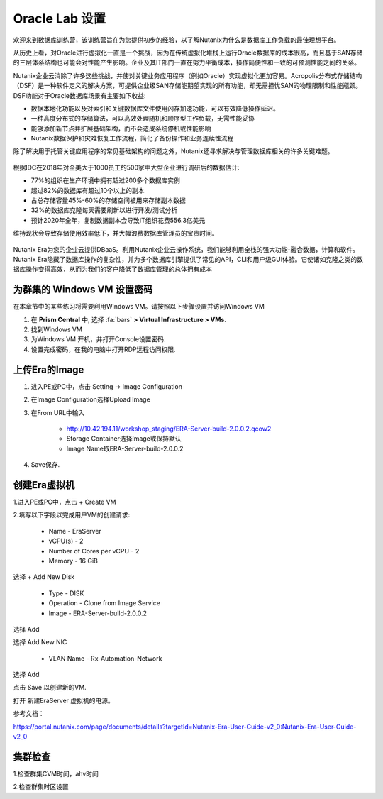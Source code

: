 .. _labsetup:

----------------------
Oracle Lab 设置
----------------------

欢迎来到数据库训练营，该训练营旨在为您提供初步的经验，以了解Nutanix为什么是数据库工作负载的最佳理想平台。

从历史上看，对Oracle进行虚拟化一直是一个挑战，因为在传统虚拟化堆栈上运行Oracle数据库的成本很高，而且基于SAN存储的三层体系结构也可能会对性能产生影响。企业及其IT部门一直在努力平衡成本，操作简便性和一致的可预测性能之间的关系。

Nutanix企业云消除了许多这些挑战，并使对关键业务应用程序（例如Oracle）实现虚拟化更加容易。Acropolis分布式存储结构（DSF）是一种软件定义的解决方案，可提供企业级SAN存储能期望实现的所有功能，却无需担忧SAN的物理限制和性能瓶颈。DSF功能对于Oracle数据库场景有主要如下收益:

- 数据本地化功能以及对索引和关键数据库文件使用闪存加速功能，可以有效降低操作延迟。
- 一种高度分布式的存储算法，可以高效处理随机和顺序型工作负载，无需性能妥协
- 能够添加新节点并扩展基础架构，而不会造成系统停机或性能影响
- Nutanix数据保护和灾难恢复工作流程，简化了备份操作和业务连续性流程

除了解决用于托管关键应用程序的常见基础架构的问题之外，Nutanix还寻求解决与管理数据库相关的许多关键难题。

.. figure:: images/4.png

根据IDC在2018年对全美大于1000员工的500家中大型企业进行调研后的数据估计:

- 77%的组织在生产环境中拥有超过200多个数据库实例
- 超过82%的数据库有超过10个以上的副本
- 占总存储容量45%-60%的存储空间被用来存储副本数据
- 32%的数据库克隆每天需要刷新以进行开发/测试分析
- 预计2020年全年，复制数据副本会导致IT组织花费556.3亿美元

维持现状会导致存储使用效率低下，并大幅浪费数据库管理员的宝贵时间。 

.. figure:: images/5.png

Nutanix Era为您的企业云提供DBaaS。利用Nutanix企业云操作系统，我们能够利用全栈的强大功能-融合数据，计算和软件。Nutanix Era隐藏了数据库操作的复杂性，并为多个数据库引擎提供了常见的API，CLI和用户级GUI体验。它使诸如克隆之类的数据库操作变得高效，从而为我们的客户降低了数据库管理的总体拥有成本



.. 配置一个Project
  +++++++++++++++++++++

  在本实验中，您将利用多个预先构建的Calm Blueprints来调配您的应用程序

  #. 在 **Prism Central** 中, 选择 :fa:`bars` **> Services > Calm**.\

  #. 从左侧菜单中选择 **Projects** 并点击 **+ Create Project**.

     .. figure:: images/2.png

  #. 填写以下字段:

     - **Project Name** - *Initials*\ -Project
     - 在 **Users, Groups, and Roles** 栏中, 选择 **+ User**
        - **Name** - Administrators
        - **Role** - Project Admin
        - **Action** - Save
     - 在 **Infrastructure** 栏中, 选择 **Select Provider > Nutanix**
     - 在 **Select Clusters & Subnets** 栏中
     - 选择 *Your Assigned Cluster*
     - 在 **Subnets** 栏中, 选择 **Primary**, **Secondary**, 并点击 **Confirm**
     - 通过点击  :fa:`star` 标记 **Primary** 为默认网络

     .. figure:: images/3.png

  #. 点击 **Save & Configure Environment**.

为群集的 Windows VM 设置密码
++++++++++++++++++++++++++++

在本章节中的某些练习将需要利用Windows VM。请按照以下步骤设置并访问Windows VM

#. 在 **Prism Central** 中, 选择 :fa:`bars` **> Virtual Infrastructure > VMs**.

#. 找到Windows VM

#. 为Windows VM 开机，并打开Console设置密码.

#. 设置完成密码，在我的电脑中打开RDP远程访问权限.

上传Era的Image
++++++++++++++++++++++++++++

#. 进入PE或PC中，点击 Setting -> Image Configuration

#. 在Image Configuration选择Upload Image

#. 在From URL中输入

    - http://10.42.194.11/workshop_staging/ERA-Server-build-2.0.0.2.qcow2

    - Storage Container选择Image或保持默认

    - Image Name取ERA-Server-build-2.0.0.2

#. Save保存.

创建Era虚拟机
++++++++++++++++++++++
1.进入PE或PC中，点击 + Create VM

2.填写以下字段以完成用户VM的创建请求:

    - Name - EraServer
    - vCPU(s) - 2
    - Number of Cores per vCPU - 2
    - Memory - 16 GiB

选择 + Add New Disk

    - Type - DISK
    - Operation - Clone from Image Service
    - Image - ERA-Server-build-2.0.0.2
    
选择 Add

选择 Add New NIC

    - VLAN Name - Rx-Automation-Network 
   
选择 Add

点击 Save 以创建新的VM.

打开 新建EraServer 虚拟机的电源。

参考文档：

https://portal.nutanix.com/page/documents/details?targetId=Nutanix-Era-User-Guide-v2_0:Nutanix-Era-User-Guide-v2_0

集群检查
++++++++++++++++++++++
1.检查群集CVM时间，ahv时间

2.检查群集时区设置

